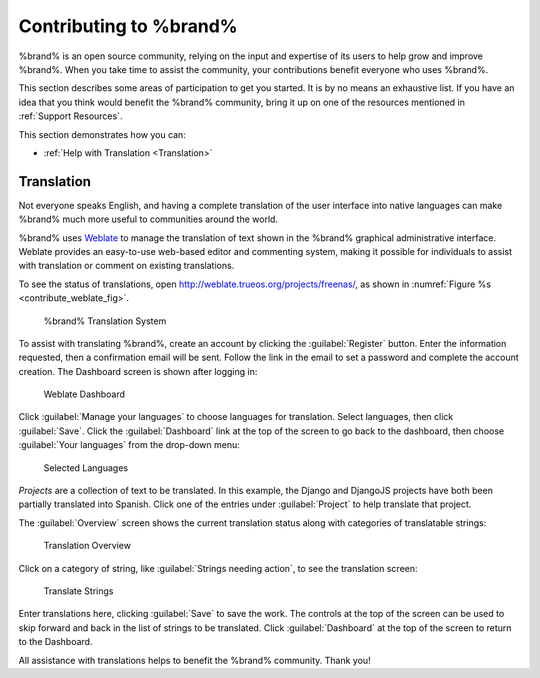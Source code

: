 .. _Contributing to %brand%:

Contributing to %brand%
=================================

%brand% is an open source community, relying on the input and
expertise of its users to help grow and improve %brand%. When you
take time to assist the community, your contributions benefit everyone
who uses %brand%.

This section describes some areas of participation to get you started.
It is by no means an exhaustive list. If you have an idea that you
think would benefit the %brand% community, bring it up on one of the
resources mentioned in :ref:`Support Resources`.

This section demonstrates how you can:

* :ref:`Help with Translation <Translation>`


.. index:: Translation, Translate, Localize
.. _Translation:

Translation
-----------

Not everyone speaks English, and having a complete translation of the
user interface into native languages can make %brand% much more useful
to communities around the world.

%brand% uses
`Weblate <https://weblate.org/>`_
to manage the translation of text shown in the %brand% graphical
administrative interface. Weblate provides an easy-to-use web-based
editor and commenting system, making it possible for individuals to
assist with translation or comment on existing translations.

To see the status of translations, open
`<http://weblate.trueos.org/projects/freenas/>`_, as shown in
:numref:`Figure %s <contribute_weblate_fig>`.


.. _contribute_weblate_fig:

.. figure:: images/contribute-weblate.png

   %brand% Translation System


To assist with translating %brand%, create an account by clicking the
:guilabel:`Register` button. Enter the information requested, then a
confirmation email will be sent. Follow the link in the email to set a
password and complete the account creation. The Dashboard screen is
shown after logging in:


.. _contribute_weblate_dashboard:

.. figure:: images/contribute-weblate-dashboard.png

   Weblate Dashboard


Click :guilabel:`Manage your languages` to choose languages for
translation. Select languages, then click :guilabel:`Save`. Click the
:guilabel:`Dashboard` link at the top of the screen to go back to the
dashboard, then choose :guilabel:`Your languages` from the drop-down
menu:


.. _contribute_weblate_languages:

.. figure:: images/contribute-weblate-languages.png

   Selected Languages


*Projects* are a collection of text to be translated. In this example,
the Django and DjangoJS projects have both been partially translated
into Spanish. Click one of the entries under :guilabel:`Project` to
help translate that project.

The :guilabel:`Overview` screen shows the current translation status
along with categories of translatable strings:

.. _contribute_weblate_overview:

.. figure:: images/contribute-weblate-overview.png

   Translation Overview


Click on a category of string, like
:guilabel:`Strings needing action`, to see the translation screen:

.. _contribute_weblate_translation:

.. figure:: images/contribute-weblate-translation.png

   Translate Strings


Enter translations here, clicking :guilabel:`Save` to save the work.
The controls at the top of the screen can be used to skip forward and
back in the list of strings to be translated. Click
:guilabel:`Dashboard` at the top of the screen to return to the
Dashboard.

All assistance with translations helps to benefit the %brand%
community. Thank you!

